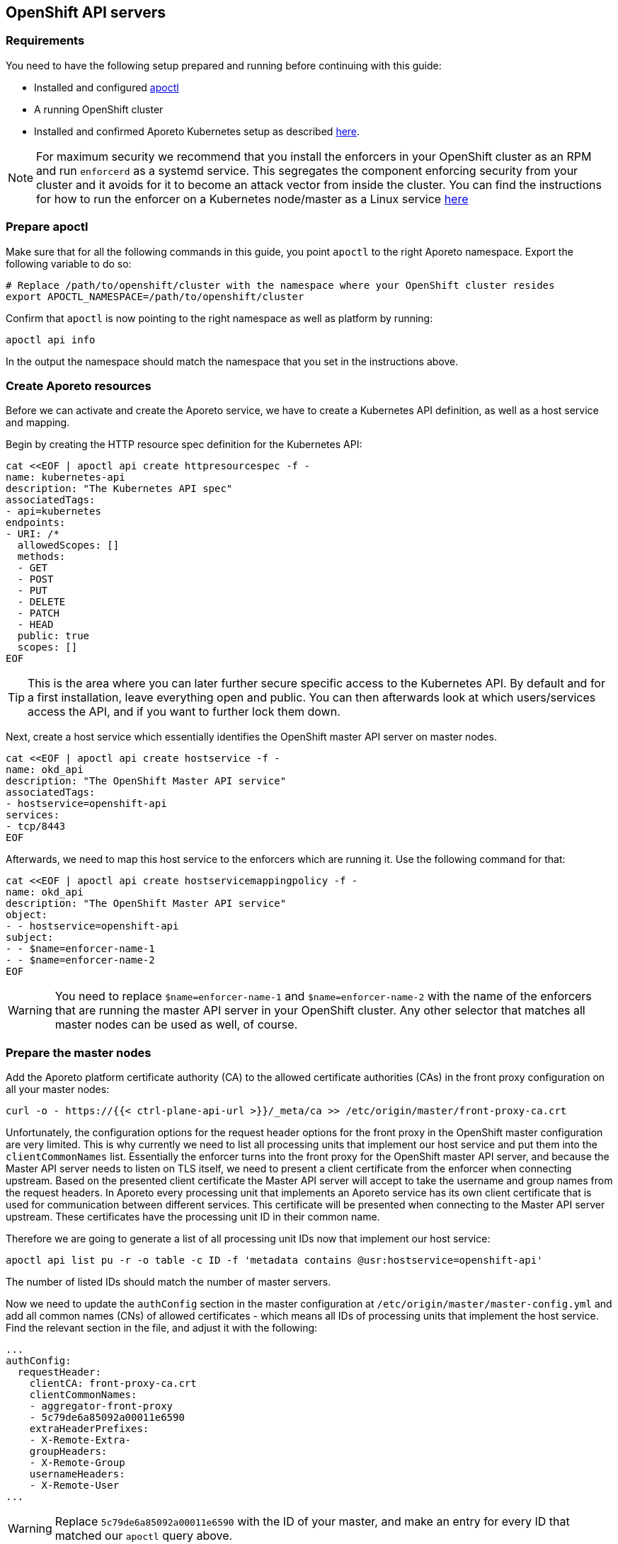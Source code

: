 == OpenShift API servers

//'''
//
//title: OpenShift API servers
//type: single
//url: "/3.14/secure/k8s-master/openshift/"
//weight: 20
//menu:
//  3.14:
//    parent: "k8s-master"
//    identifier: "openshift-api"
//canonical: https://docs.aporeto.com/saas/secure/k8s-master/openshift/
//aliases: [
//  "../setup/k8s-master/openshift/"
//]
//
//'''

=== Requirements

You need to have the following setup prepared and running before continuing with this guide:

* Installed and configured xref:../../start/apoctl/apoctl.adoc[apoctl]
* A running OpenShift cluster
* Installed and confirmed Aporeto Kubernetes setup as described xref:../../start/enforcer/k8s.adoc[here].

[NOTE]
====
For maximum security we recommend that you install the enforcers in your OpenShift cluster as an RPM and run `enforcerd` as a systemd service. This segregates the component enforcing security from your cluster and it avoids for it to become an attack vector from inside the cluster. You can find the instructions for how to run the enforcer on a Kubernetes node/master as a Linux service xref:../../../start/enforcer/linux[here]
====

=== Prepare apoctl

Make sure that for all the following commands in this guide, you point `apoctl` to the right Aporeto namespace.
Export the following variable to do so:

[,console]
----
# Replace /path/to/openshift/cluster with the namespace where your OpenShift cluster resides
export APOCTL_NAMESPACE=/path/to/openshift/cluster
----

Confirm that `apoctl` is now pointing to the right namespace as well as platform by running:

[,console]
----
apoctl api info
----

In the output the namespace should match the namespace that you set in the instructions above.

=== Create Aporeto resources

Before we can activate and create the Aporeto service, we have to create a Kubernetes API definition, as well as a host service and mapping.

Begin by creating the HTTP resource spec definition for the Kubernetes API:

[,console]
----
cat <<EOF | apoctl api create httpresourcespec -f -
name: kubernetes-api
description: "The Kubernetes API spec"
associatedTags:
- api=kubernetes
endpoints:
- URI: /*
  allowedScopes: []
  methods:
  - GET
  - POST
  - PUT
  - DELETE
  - PATCH
  - HEAD
  public: true
  scopes: []
EOF
----

[TIP]
====
This is the area where you can later further secure specific access to the Kubernetes API. By default and for a first installation, leave everything open and public. You can then afterwards look at which users/services access the API, and if you want to further lock them down.
====

Next, create a host service which essentially identifies the OpenShift master API server on master nodes.

[,console]
----
cat <<EOF | apoctl api create hostservice -f -
name: okd_api
description: "The OpenShift Master API service"
associatedTags:
- hostservice=openshift-api
services:
- tcp/8443
EOF
----

Afterwards, we need to map this host service to the enforcers which are running it. Use the following command for that:

[,console]
----
cat <<EOF | apoctl api create hostservicemappingpolicy -f -
name: okd_api
description: "The OpenShift Master API service"
object:
- - hostservice=openshift-api
subject:
- - $name=enforcer-name-1
- - $name=enforcer-name-2
EOF
----

[WARNING]
====
You need to replace `$name=enforcer-name-1` and `$name=enforcer-name-2` with the name of the enforcers that are running the master API server in your OpenShift cluster. Any other selector that matches all master nodes can be used as well, of course.
====

=== Prepare the master nodes

Add the Aporeto platform certificate authority (CA) to the allowed certificate authorities (CAs) in the front proxy configuration on all your master nodes:

[,console]
----
curl -o - https://{{< ctrl-plane-api-url >}}/_meta/ca >> /etc/origin/master/front-proxy-ca.crt
----

Unfortunately, the configuration options for the request header options for the front proxy in the OpenShift master configuration are very limited.
This is why currently we need to list all processing units that implement our host service and put them into the `clientCommonNames` list.
Essentially the enforcer turns into the front proxy for the OpenShift master API server, and because the Master API server needs to listen on TLS itself, we need to present a client certificate from the enforcer when connecting upstream.
Based on the presented client certificate the Master API server will accept to take the username and group names from the request headers.
In Aporeto every processing unit that implements an Aporeto service has its own client certificate that is used for communication between different services.
This certificate will be presented when connecting to the Master API server upstream.
These certificates have the processing unit ID in their common name.

Therefore we are going to generate a list of all processing unit IDs now that implement our host service:

[,console]
----
apoctl api list pu -r -o table -c ID -f 'metadata contains @usr:hostservice=openshift-api'
----

The number of listed IDs should match the number of master servers.

Now we need to update the `authConfig` section in the master configuration at `/etc/origin/master/master-config.yml` and add all common names (CNs) of allowed certificates - which means all IDs of processing units that implement the host service. Find the relevant section in the file, and adjust it with the following:

[,yaml]
----
...
authConfig:
  requestHeader:
    clientCA: front-proxy-ca.crt
    clientCommonNames:
    - aggregator-front-proxy
    - 5c79de6a85092a00011e6590
    extraHeaderPrefixes:
    - X-Remote-Extra-
    groupHeaders:
    - X-Remote-Group
    usernameHeaders:
    - X-Remote-User
...
----

[WARNING]
====
Replace `5c79de6a85092a00011e6590` with the ID of your master, and make an entry for every ID that matched our `apoctl` query above.
====

Now you need to restart your OpenShift Master API server, at least. There are several ways to restart these components in a managed fashion. Refer to the https://docs.openshift.com/container-platform/[OpenShift Container Platform documentation] for the best method for your setup.

If you have a single master server, this can be achieved with a simple reboot:

[,console]
----
systemctl reboot
----

Your OpenShift Container Platform cluster is now prepared to be protected with Aporeto. The final step is now in the next section to create the Aporeto service and activate the protection.

=== Create the Aporeto service

Before you create the service, create a file in which you can more easily manage the configuration of the service.

Create a file _kubernetes-api-example.yaml_ with the following contents:

[,yaml]
----
name: "kubernetes-api"
description: "The Kubernetes API server"

type: HTTP

# This has to be set to JWT.
# It means that MTLS is tried regardless, but JWT will also be verified if present, and enforced if no MTLS has been done.
authorizationType: JWT

# put down all IPs under which the Kubernetes API server is accessed by which by default is:
# - the master server's IP address (external and internal as needed)
# - the default/kubernetes service IP (for in-cluster access)
IPs:
  # internal master node IP, replace with the correct one
  - 192.0.2.1
  # external master node IP, replace with the correct one, or remove completely if public access is not desired
  - 203.0.113.1
  # the kubernetes service cluster IP in the default namespace, replace with the correct one
  - 172.30.0.1

# put all the hosts here that the Kubernetes API is accessed by
# especially in-cluster, it is access through its DNS names
hosts:
  # the hostname as well as fqdn of the host, adjust as necessary
  - openshift-master-1
  - openshift-master-1.c.example.internal
  # all internal entries to reach the kubernetes service
  # you most likely want to keep these
  - kubernetes
  - kubernetes.default
  - kubernetes.default.svc
  - kubernetes.default.svc.cluster.local
  # all internal entries to reach the openshift service
  # you most likely want to keep these
  - openshift
  - openshift.default
  - openshift.default.svc
  - openshift.default.svc.cluster.local

# the Kubernetes API port where it listens
# kubeadm: 6443
# OpenShift: 8443
port: 8443
exposedPort: 8443

# random port on where you'll have to access the Kubernetes API from now on
# NOTE: this requires reconfiguration of your ~/.kube/config files
# NOTE: this requires reconfiguration of the default/kubernetes Service and Endpoint
#       replace the target port from its original 6443/8443 to this port here
publicApplicationPort: 443

# must be set to true: the Kubernetes API server always runs TLS
exposedServiceIsTLS: true

# because we need to run the same cert and keys as the Kubernetes API server
TLSType: External

# must be copied from the Kubernetes API server cert from:
# kubeadm: /etc/kubernetes/pki/apiserver.crt
# OpenShift: /etc/origin/master/master.server.crt
TLSCertificate: |
  -----BEGIN CERTIFICATE-----
  ...
  -----END CERTIFICATE-----
  -----BEGIN CERTIFICATE-----
  ...
  -----END CERTIFICATE-----

# must be copied from the Kubernetes API server key from:
# kubeadm: /etc/kubernetes/pki/apiserver.key
# OpenShift: /etc/origin/master/master.server.key
TLSCertificateKey: |
  -----BEGIN RSA PRIVATE KEY-----
  ...
  -----END RSA PRIVATE KEY-----

# put the public keys / certs here that are used for signing JWTs
# for Service Accounts
# kubeadm: /etc/kubernetes/pki/sa.key
# OpenShift: /etc/origin/master/serviceaccounts.public.key
#
# NOTE: Furthermore, also put all other public JWT signing keys here
# that are used to authenticate against Kubernetes. For example, if you
# are using Keycloak as an Identity Provider and you integrate it
# in Kubernetes through OIDC, then you want to export the public
# signing keys and put them here as well
JWTSigningCertificate: |
  -----BEGIN PUBLIC KEY-----
  ...
  -----END PUBLIC KEY-----
  -----BEGIN CERTIFICATE-----
  ...
  -----END CERTIFICATE-----

# put the Kubernetes CA cert here
# kubeadm: /etc/kubernetes/pki/ca.crt
# OpenShift: /etc/origin/master/ca.crt
MTLSCertificateAuthority: |
  -----BEGIN CERTIFICATE-----
  ...
  -----END CERTIFICATE-----

# put the Kubernetes CA cert here as well from
# kubeadm: /etc/kubernetes/pki/ca.crt
# OpenShift: /etc/origin/master/ca-bundle.crt
# This is needed because the enforcer establishes outgoing
# connections to the Kubernetes API server that need to be validated.
trustedCertificateAuthorities: |
  -----BEGIN CERTIFICATE-----
  ...
  -----END CERTIFICATE-----

# This is **vital** for the MTLS authentication to work
# NOTE: the targetHTTPHeader names must match the Kubernetes API server flags:
#       --requestheader-username-headers=X-Remote-User
#       --requestheader-group-headers=X-Remote-Group
claimsToHTTPHeaderMappings:
  - claimName: CN
    targetHTTPHeader: X-Remote-User
  - claimName: O
    targetHTTPHeader: X-Remote-Group

# match this to your HTTPResourceSpec definition of the Kubernetes API
exposedAPIs:
  - - api=kubernetes

# needs to select the Kubernetes API host service
selectors:
  - - hostservice=openshift-api
----

Now make a copy of this file:

[,console]
----
cp kubernetes-api-example.yaml kubernetes-api.yaml
----

And now edit the freshly copied _kubernetes-api.yaml_ and adjust and replace all values in there as required.
It can take quite some time to get all values together.
However, it is crucial that all values are correct before proceeding.

Once you are sure that you have adjusted all values correctly in the _kubernetes-api.yaml_ file, create the Aporeto service.

[,console]
----
apoctl api create service -f kubernetes-api.yaml
----

The OpenShift Master API is now protected with Aporeto and reachable at the _publicApplicationPort_.
Note that applications will still be able to reach the API on the original port without Aporeto protection.
If you want to force also all pod traffic to use the Aporeto protected port, you will have to adjust the Kubernetes service and endpoint objects.
Refer to <<_advanced,Advanced>> to learn more about this.

=== Update Kubernetes configuration

To start using the protected Master API endpoint, you are going to have to update the Kubernetes configuration and client configuration.
You can either do so by editing the configuration file directly, or you can do it with the following commands.

List the current available contexts in the configuration:

[,console]
----
oc config get-contexts
----

Identify the `cluster_ entry` name of the configuration from the list above and retrieve the currently configured server URL:

[,console]
----
oc config view -o jsonpath='{.clusters[?(@.name == "cluster-name")].cluster.server}{"\n"}'
----

[WARNING]
====
Make sure to replace _cluster-name_ in the above command with the cluster name from the list of the output from all available contexts.
====

Now update the server URL by replacing the port in the URL with the newly configured `publicApplicationPort` of the Aporeto service.

[,console]
----
oc config set-clusters cluster-name --server=https://openshift-master-1.c.example.internal:8443
----

[WARNING]
====
Make sure to replace `+https://openshift-master-1.c.example.internal:8443+` with the correct URL and `publicApplicationPort` of the Aporeto service.
====

Your Kubernetes configuration is now setup to use the protected OpenShift Master API endpoint.

[#_advanced]
=== Advanced

All topics in the advanced section of this guide are optional. However, they can add more visibility and security to your cluster.

==== Enable Master API protection for all pods

If you want to fully protect access to the Master API server with Aporeto, you can additionally configure the cluster internal service and endpoint to point to the Aporeto protected Master API service.

Get the Kubernetes service object:

[,console]
----
oc get service kubernetes -n default -o yaml
----

This should provide you with output similar to the following:

[,yaml]
----
apiVersion: v1
kind: Service
metadata:
  creationTimestamp: 2019-03-01T09:05:25Z
  labels:
    component: apiserver
    provider: kubernetes
  name: kubernetes
  namespace: default
  resourceVersion: "622863"
  selfLink: /api/v1/namespaces/default/services/kubernetes
  uid: 26af8ff5-3c01-11e9-a039-42010a80000d
spec:
  clusterIP: 172.30.0.1
  ports:
  - name: https
    port: 443
    protocol: TCP
    targetPort: 8443
  - name: dns
    port: 53
    protocol: UDP
    targetPort: 8053
  - name: dns-tcp
    port: 53
    protocol: TCP
    targetPort: 8053
  sessionAffinity: None
  type: ClusterIP
status:
  loadBalancer: {}
----

You need to update the `targetPort` of the `https` port in the definition above to match the `publicApplicationPort` of the Aporeto service. You can do this by running the following patch command:

[,console]
----
oc patch service kubernetes -p '{"spec":{"ports":[{"port":443,"targetPort":443}]}}' -n default
----

[WARNING]
====
Ensure that the `targetPort` really matches the `publicApplicationPort` of the Aporeto service.
====

Get the Kubernetes endpoints objects:

[,console]
----
oc get endpoints kubernetes -n default -o yaml
----

This should provide you with output similar to the following:

[,yaml]
----
apiVersion: v1
kind: Endpoints
metadata:
  creationTimestamp: 2019-03-01T09:05:25Z
  name: kubernetes
  namespace: default
  resourceVersion: "622891"
  selfLink: /api/v1/namespaces/default/endpoints/kubernetes
  uid: 26b872ec-3c01-11e9-a039-42010a80000d
subsets:
- addresses:
  - ip: 10.128.0.13
  ports:
  - name: dns
    port: 8053
    protocol: UDP
  - name: dns-tcp
    port: 8053
    protocol: TCP
  - name: https
    port: 8443
    protocol: TCP
----

You need to update the `port` of the `https` port in the definition above for all addresses to match the `publicApplicationPort` of the Aporeto service. You can do this by carefully running the following patch command:

[,console]
----
oc patch endpoints kubernetes --type json -p '[{"op": "replace", "path": "/subsets/0/ports/2/port", "value":443}]' -n default
----

[WARNING]
====
Ensure that the `path` of the JSON patch is correct. In this case it patch the first element of the subsets and the third element of the ports which coincidentally points to the `https` port in this example. Also ensure that the `value` will become the same value of the `publicApplicationPort` of the Aporeto service.
====

Good job!
Now all pod network communications with the OpenShift API go through the protected Aporeto service.
